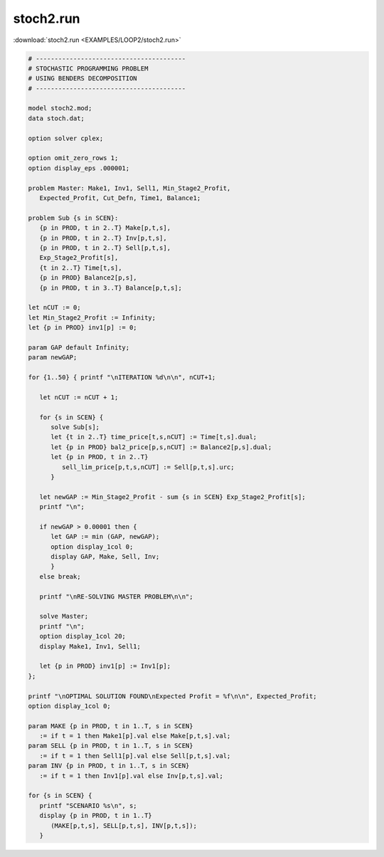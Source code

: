 stoch2.run
==========

:download:`stoch2.run <EXAMPLES/LOOP2/stoch2.run>`

.. code-block:: ampl

    
    # ----------------------------------------
    # STOCHASTIC PROGRAMMING PROBLEM 
    # USING BENDERS DECOMPOSITION
    # ----------------------------------------
    
    model stoch2.mod;
    data stoch.dat;
    
    option solver cplex;
    
    option omit_zero_rows 1;
    option display_eps .000001;
    
    problem Master: Make1, Inv1, Sell1, Min_Stage2_Profit,
       Expected_Profit, Cut_Defn, Time1, Balance1;
    
    problem Sub {s in SCEN}: 
       {p in PROD, t in 2..T} Make[p,t,s], 
       {p in PROD, t in 2..T} Inv[p,t,s], 
       {p in PROD, t in 2..T} Sell[p,t,s], 
       Exp_Stage2_Profit[s], 
       {t in 2..T} Time[t,s], 
       {p in PROD} Balance2[p,s], 
       {p in PROD, t in 3..T} Balance[p,t,s];
    
    let nCUT := 0;
    let Min_Stage2_Profit := Infinity;
    let {p in PROD} inv1[p] := 0;
    
    param GAP default Infinity;
    param newGAP;
    
    for {1..50} { printf "\nITERATION %d\n\n", nCUT+1;
    
       let nCUT := nCUT + 1;
    
       for {s in SCEN} { 
          solve Sub[s];
          let {t in 2..T} time_price[t,s,nCUT] := Time[t,s].dual;
          let {p in PROD} bal2_price[p,s,nCUT] := Balance2[p,s].dual;
          let {p in PROD, t in 2..T} 
             sell_lim_price[p,t,s,nCUT] := Sell[p,t,s].urc;
          }
    
       let newGAP := Min_Stage2_Profit - sum {s in SCEN} Exp_Stage2_Profit[s];
       printf "\n";
    
       if newGAP > 0.00001 then {
          let GAP := min (GAP, newGAP);
          option display_1col 0;
          display GAP, Make, Sell, Inv;
          }
       else break;
    
       printf "\nRE-SOLVING MASTER PROBLEM\n\n";
    
       solve Master;
       printf "\n";
       option display_1col 20;
       display Make1, Inv1, Sell1;
    
       let {p in PROD} inv1[p] := Inv1[p];
    };
    
    printf "\nOPTIMAL SOLUTION FOUND\nExpected Profit = %f\n\n", Expected_Profit;
    option display_1col 0;
    
    param MAKE {p in PROD, t in 1..T, s in SCEN}
       := if t = 1 then Make1[p].val else Make[p,t,s].val;
    param SELL {p in PROD, t in 1..T, s in SCEN}
       := if t = 1 then Sell1[p].val else Sell[p,t,s].val;
    param INV {p in PROD, t in 1..T, s in SCEN}
       := if t = 1 then Inv1[p].val else Inv[p,t,s].val;
    
    for {s in SCEN} {
       printf "SCENARIO %s\n", s;
       display {p in PROD, t in 1..T} 
          (MAKE[p,t,s], SELL[p,t,s], INV[p,t,s]);
       }
